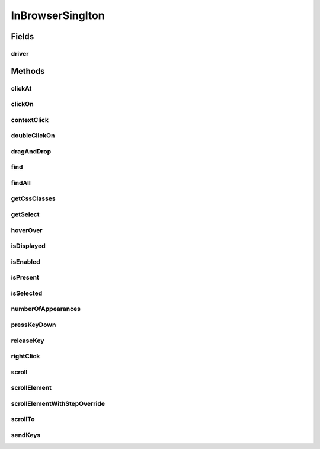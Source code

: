 .. java:import:: com.github.loyada.jdollarx InBrowser

.. java:import:: com.github.loyada.jdollarx Operations

.. java:import:: com.github.loyada.jdollarx Path

.. java:import:: org.openqa.selenium WebDriver

.. java:import:: org.openqa.selenium WebElement

.. java:import:: org.openqa.selenium.support.ui Select

.. java:import:: java.util List

InBrowserSinglton
=================

.. java:package:: com.github.loyada.jdollarx.singlebrowser
   :noindex:

.. java:type:: public final class InBrowserSinglton

   A simplified API built to interact with a single instance of a running browser. See \ :java:ref:`com.github.loyada.jdollarx.InBrowser`\  for an API that supports multiple browser instances.

Fields
------
driver
^^^^^^

.. java:field:: public static WebDriver driver
   :outertype: InBrowserSinglton

Methods
-------
clickAt
^^^^^^^

.. java:method:: public static WebElement clickAt(Path el)
   :outertype: InBrowserSinglton

   Click on the location of the element that corresponds to the given path.

   :param el: a Path instance
   :return: the WebElement clicked at

clickOn
^^^^^^^

.. java:method:: public static WebElement clickOn(Path el)
   :outertype: InBrowserSinglton

   Click on the element that corresponds to the given path. Requires the element to be clickable.

   :param el: a Path instance
   :return: the WebElement clicked on

contextClick
^^^^^^^^^^^^

.. java:method:: public static WebElement contextClick(Path el)
   :outertype: InBrowserSinglton

   Context click (right click) on the location of the element that corresponds to the given path.

   :param el: a Path instance
   :return: the WebElement clicked at

doubleClickOn
^^^^^^^^^^^^^

.. java:method:: public static void doubleClickOn(Path el)
   :outertype: InBrowserSinglton

   Doubleclick on the element that corresponds to the given path. Requires the element to be clickable.

   :param el: a Path instance

dragAndDrop
^^^^^^^^^^^

.. java:method:: public static Operations.DragAndDrop dragAndDrop(Path path)
   :outertype: InBrowserSinglton

   Drag and drop in the browser. Several flavors of use:

   .. parsed-literal::

      dragAndDrop(source).to(target);
      dragAndDrop(source).to(xCor, yCor);

   :param path: the path of the element to drag and drop
   :return: a DragAndDrop instance that allows to drag and drop to another element or to another location

find
^^^^

.. java:method:: public static WebElement find(Path el)
   :outertype: InBrowserSinglton

   Equivalent to WebDriver.findElement(). If the Path contains a WebElement than it will look for an element inside that WebElement. Otherwise it looks starting at the top level. It also alters the xpath if needed to search from top level correctly.

   :param el: a Path instance
   :return: returns a WebElement or throws an ElementNotFoundException

findAll
^^^^^^^

.. java:method:: public static List<WebElement> findAll(Path el)
   :outertype: InBrowserSinglton

   Equivalent to WebDriver.findElements(). If the Path contains a WebElement than it will look for an element inside that WebElement. Otherwise it looks starting at the top level. It also alters the xpath if needed to search from top level correctly.

   :param el: a Path instance
   :return: a list of WebElements.

getCssClasses
^^^^^^^^^^^^^

.. java:method:: public static List<String> getCssClasses(Path el)
   :outertype: InBrowserSinglton

   Get all classes of given Path element.

   :param el: the element to look for
   :return: a list of classes

getSelect
^^^^^^^^^

.. java:method:: public static Select getSelect(Path el)
   :outertype: InBrowserSinglton

   Get a Selenium select element, which provides a high level API to interacting with a "select" menu. Since the Selenium API is good enough, there was no need to create a specialized dollarx version.

   :param el: - must be a "select" path, with "option" elements for the various selectable options.
   :return: org.openqa.selenium.support.ui.Select instance

hoverOver
^^^^^^^^^

.. java:method:: public static WebElement hoverOver(Path el)
   :outertype: InBrowserSinglton

   Hover over on the location of the element that corresponds to the given path.

   :param el: a Path instance
   :return: the WebElement found

isDisplayed
^^^^^^^^^^^

.. java:method:: public static boolean isDisplayed(Path el)
   :outertype: InBrowserSinglton

   Relies on Selenium WebElement::isDisplayed, thus non-atomic.

   :param el: the path of the element to find
   :return: true if the element is present and displayed

isEnabled
^^^^^^^^^

.. java:method:: public static boolean isEnabled(Path el)
   :outertype: InBrowserSinglton

   Relies on Selenium WebElement::isEnabled, thus non-atomic.

   :param el: the path of the element to find
   :return: true if the element is present and enabled

isPresent
^^^^^^^^^

.. java:method:: public static boolean isPresent(Path el)
   :outertype: InBrowserSinglton

   :param el: a Path instance
   :return: true if the element is present.

isSelected
^^^^^^^^^^

.. java:method:: public static boolean isSelected(Path el)
   :outertype: InBrowserSinglton

   Relies on Selenium WebElement::isSelected, thus non-atomic.

   :param el: the path of the element to find
   :return: true if the element is present and selected

numberOfAppearances
^^^^^^^^^^^^^^^^^^^

.. java:method:: public static Integer numberOfAppearances(Path el)
   :outertype: InBrowserSinglton

   Typically should not be used directly. There are usually better options.

   :param el: a Path instance
   :return: tbe number of appearances of an element.

pressKeyDown
^^^^^^^^^^^^

.. java:method:: public static Operations.KeysDown pressKeyDown(CharSequence thekey)
   :outertype: InBrowserSinglton

   Press key down in the browser, or on a specific element. Two flavors of use:

   .. parsed-literal::

      pressKeyDown(Keys.TAB).inBrowser();
      pressKeyDown(Keys.TAB).on(path);

   :param thekey: the key to press
   :return: a KeysDown instance that allows to send to the browser in general or to a specific element in the DOM. See example.

releaseKey
^^^^^^^^^^

.. java:method:: public static Operations.ReleaseKey releaseKey(CharSequence thekey)
   :outertype: InBrowserSinglton

   Release key in the browser, or on a specific element. Two flavors of use:

   .. parsed-literal::

      releaseKey(Keys.TAB).inBrowser();
      releaseKey(Keys.TAB).on(path);

   :param thekey: the key to release
   :return: a ReleaseKey instance that allows to send to the browser in general or to a specific element in the DOM. See example.

rightClick
^^^^^^^^^^

.. java:method:: public static WebElement rightClick(Path el)
   :outertype: InBrowserSinglton

   Context click (right click) on the location of the element that corresponds to the given path.

   :param el: a Path instance
   :return: the WebElement clicked at

scroll
^^^^^^

.. java:method:: public static Operations.Scroll scroll()
   :outertype: InBrowserSinglton

   scroll the browser. Several flavors of use:

   .. parsed-literal::

      browser.scroll().to(path);
         browser.scroll().left(50);
         browser.scroll().right(50);
         browser.scroll().up(50);
         browser.scroll().down(50);

   :return: a Scroll instance that allows to scroll by offset or to a location of a DOM element

scrollElement
^^^^^^^^^^^^^

.. java:method:: public static Operations.ScrollElement scrollElement(Path el)
   :outertype: InBrowserSinglton

   scroll within the given element. Useful especially when working with grids.

   :param el: a Path instance
   :return: the WebElement found

scrollElementWithStepOverride
^^^^^^^^^^^^^^^^^^^^^^^^^^^^^

.. java:method:: public static Operations.ScrollElement scrollElementWithStepOverride(Path el, int step)
   :outertype: InBrowserSinglton

   scroll within the given element. Useful especially when working with grids.

   :param el: a Path instance
   :param step: step size override
   :return: the WebElement found

scrollTo
^^^^^^^^

.. java:method:: public static WebElement scrollTo(Path el)
   :outertype: InBrowserSinglton

   scroll to the location of the element that corresponds to the given path.

   :param el: a Path instance
   :return: the WebElement found

sendKeys
^^^^^^^^

.. java:method:: public static Operations.KeysSender sendKeys(CharSequence... charsToSend)
   :outertype: InBrowserSinglton

   send keys to the browser, or to a specific element. Two flavors of use:

   .. parsed-literal::

      sendKeys("abc").toBrowser();
           sendKeys("abc").to(path);

   :param charsToSend: the keys to send. Can be "abc", or "a", "b", "c"
   :return: a KeySender instance that allows to send to the browser in general or to a specific element in the DOM

